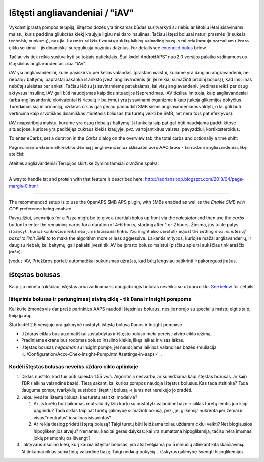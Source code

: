Ištęsti angliavandeniai / "iAV"
**************************************************
Vykdant įprastą pompos terapiją, ištęstos dozės yra tinkamas būdas susitvarkyti su riebiu ar kitokiu lėtai įsisavinamu maistu, kuris padidina gliukozės kiekį kraujyje ilgiau nei daro insulinas. Tačiau ištęsti bolusai neturi prasmės (ir sukelia techninių sunkumų), nes jie iš esmės reiškia fiksuotą aukštą laikiną valandinę bazę, o tai prieštarauja normaliam uždaro ciklo veikimui - jis dinamiškai sureguliuoja bazinius dažnius. For details see `extended bolus <../Usage/Extended-Carbs.html#extended-bolus>`__ below.

Tačiau vis tiek reikia susitvarkyti su tokiais patiekalais. Štai kodėl AndroidAPS“ nuo 2.0 versijos palaiko vadinamuosius ištęstinius angliavandenius arba "iAV".

iAV yra angliavandeniai, kurie pasiskirsto per kelias valandas. Įprastam maistui, kuriame yra daugiau angliavandenių nei riebalų / baltymų, paprastai pakanka iš anksto įvesti angliavandenis (ir, jei reikia, sumažinti pradinį boliusą), kad insulinas nebūtų suleistas per anksti.  Tačiau lėčiau įsisavinamiems patiekalams, kai visų angliavandenių įvedimas reikš per daug aktyvaus insulino, iAV gali būti naudojamas kaip šios situacijos išsprendimas. iAV tiksliau imituoja, kaip angliavandeniai (arba angliavandenių ekvivalentai iš riebalų ir baltymų) yra įsisavinami organizme ir kaip įtakoja glikemijos pokyčius. Turėdamas šią informaciją, uždaras ciklas gali geriau panaudoti SMB šiems angliavandeniams valdyti, o tai gali būti vertinama kaip savotiškas dinamiškas atidėtasis boliusas (tai turėtų veikti be SMB, bet nėra toks pat efektyvus).

iAV neapsiriboja maistu, kuriame yra daug riebalų / baltymų: ši funkcija taip pat gali būti naudojama padėti kitose situacijose, kuriose yra padidėjęs cukraus kiekis kraujyje, pvz. vartojant kitus vaistus, pavyzdžiui, kortikosteroidus.

To enter eCarbs, set a duration in the *Carbs* dialog on the overview tab, the total carbs and optionally a time shift:

.. image:: ../images/eCarbs_Dialog.png
  :alt: Įveskite angliavandenius

Pagrindiniame ekrane atkreipkite dėmesį į angliavandenius skliausteliuose AAO lauke - tai rodomi angliavandeniai, likę ateičiai:

.. image:: ../images/eCarbs_Graph.png
  :alt: iAV grafike

Ateities angliavandeniai Terapijos skirtuke žymimi tamsiai oranžine spalva:

.. image:: ../images/eCarbs_Treatment.png
  :alt: ateities iAV Terapijos skirtuke


-----

A way to handle fat and protein with that feature is described here: `https://adriansloop.blogspot.com/2018/04/page-margin-0.html <https://adriansloop.blogspot.com/2018/04/page-margin-0.html>`_

-----

The recommended setup is to use the OpenAPS SMB APS plugin, with SMBs enabled as well as the *Enable SMB with COB* preference being enabled.

Pavyzdžiui, scenarijus for a Pizza might be to give a (partial) bolus up front via the *calculator* and then use the *carbs* button to enter the remaining carbs for a duration of 4-6 hours, starting after 1 or 2 hours. Žinoma, jūs turite patys išbandyti, kurios konkrečios reikšmės jums labiausiai tinka. You might also carefully adjust the setting *max minutes of basal to limit SMB to* to make the algorithm more or less aggressive.
Laikantis mitybos, kuriojee mažai angliavandenių, ir daugiau riebalų bei baltymų, gali pakakti įvesti tik iAV be įprasto boluso maistui (plačiau apie tai aukščiau tinklaraščio įraše).

Įvedus iAV, Priežiūros portale automatiškai sukuriamas užrašas, kad būtų lengviau patikrinti ir pakoreguoti įrašus.

Ištęstas bolusas
==================================================
Kaip jau minėta aukščiau, ištęstas arba vadinamasis daugiabangis bolusas neveikia su uždaru ciklu. `See below <../Usage/Extended-Carbs.html#why-extended-boluses-won-t-work-in-a-closed-loop-environment>`_ for details

Ištęstinis bolusas ir perjungimas į atvirą ciklą - tik Dana ir Insight pompoms
-----------------------------------------------------------------------------
Kai kurie žmonės vis dar prašė parinkties AAPS naudoti ištęstinius bolusus, nes jie norėjo su specialiu maistu elgtis taip, kaip įpratę. 

Štai kodėl 2.6 versijoje yra galimybė nustatyti ištęstą bolusą Danos ir Insight pompose. 

* Uždaras ciklas bus automatiškai sustabdytas ir ištęsto boluso metu pereis į atviro ciklo režimą. 
* Pradiniame ekrane bus rodomas boluso insulino kiekis, likęs laikas ir visas laikas.
* Ištęstas bolusas *negalimas* su Insight pompa, jei naudojama laikinos valandinės bazės emuliacija <../Configuration/Accu-Chek-Insight-Pump.html#settings-in-aaps>`_. 

.. image:: ../images/ExtendedBolus2_6.png
  :alt: Ištęstas bolusas AAPS 2.6

Kodėl ištęstas bolusas neveiks uždaro ciklo aplinkoje
----------------------------------------------------------------------------------------------------
1. Ciklas nustato, kad turi būti suleista 1.55 vv/h. Algoritmui nesvarbu, ar suleidžiama kaip ištęstas boliusas, ar kaip TBR (laikina valandinė bazė). Tiesą sakant, kai kurios pompos naudoja ištęstus bolusus. Kas tada atsitinka? Tada dauguma pompų tvarkyklių sustabdo ištęstinį bolusą -> jums net nereikėjo jo pradėti.
2. Jeigu įvedėte ištęstą bolusą, kas turėtų atsitikti modelyje?

   1. Ar jis turėtų būti laikomas neutraliu dydžiu kartu su nustatyta valandine baze ir ciklas turėtų remtis juo kaip pagrindu? Tada ciklas taip pat turėtų galimybę sumažinti bolusą, pvz., jei glikemija nukrenta per žemai ir visas "neutralus" insulinas įsisavintas?
   2. Ar reikia tiesiog pridėti ištęstą bolusą? Taigi turėtų būti leidžiama toliau uždaram ciklui veikti? Net blogiausios hipoglikemijos atveju? Nemanau, kad tai geras dalykas: kai yra numatoma hipoglikemija, tačiau nėra imamasi jokių priemonių jos išvengti?
   
3. Į aktyvaus insulino kiekį, kurį kaupia ištęstas bolusas, yra atsižvelgiama po 5 minučių atliekant kitą skaičiavimą. Atitinkamai ciklas sumažintų valandinę bazę. Taigi nedaug pokyčių... išskyrus galimybę išvengti hipoglikemijos.

